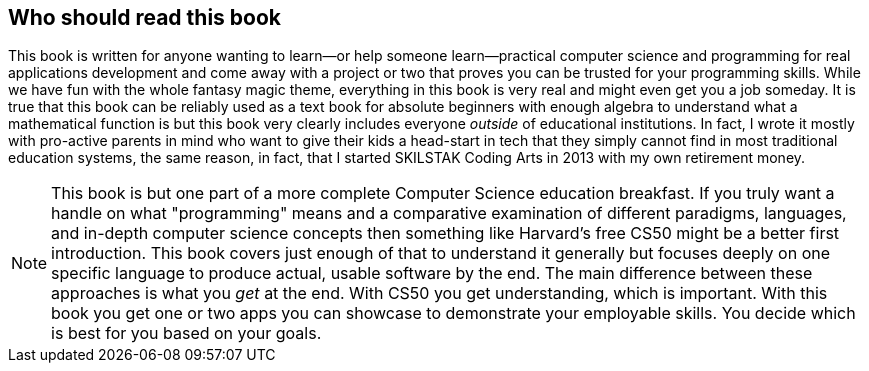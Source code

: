 == Who should read this book

This book is written for anyone wanting to learn—or help someone learn—practical computer science and programming for real applications development and come away with a project or two that proves you can be trusted for your programming skills. While we have fun with the whole fantasy magic theme, everything in this book is very real and might even get you a job someday. It is true that this book can be reliably used as a text book for absolute beginners with enough algebra to understand what a mathematical function is but this book very clearly includes everyone _outside_ of educational institutions. In fact, I wrote it mostly with pro-active parents in mind who want to give their kids a head-start in tech that they simply cannot find in most traditional education systems, the same reason, in fact, that I started SKILSTAK Coding Arts in 2013 with my own retirement money.

[NOTE]
====
This book is but one part of a more complete Computer Science education breakfast. If you truly want a handle on what "programming" means and a comparative examination of different paradigms, languages, and in-depth computer science concepts then something like Harvard's free CS50 might be a better first introduction. This book covers just enough of that to understand it generally but focuses deeply on one specific language to produce actual, usable software by the end. The main difference between these approaches is what you _get_ at the end. With CS50 you get understanding, which is important. With this book you get one or two apps you can showcase to demonstrate your employable skills. You decide which is best for you based on your goals.
====
